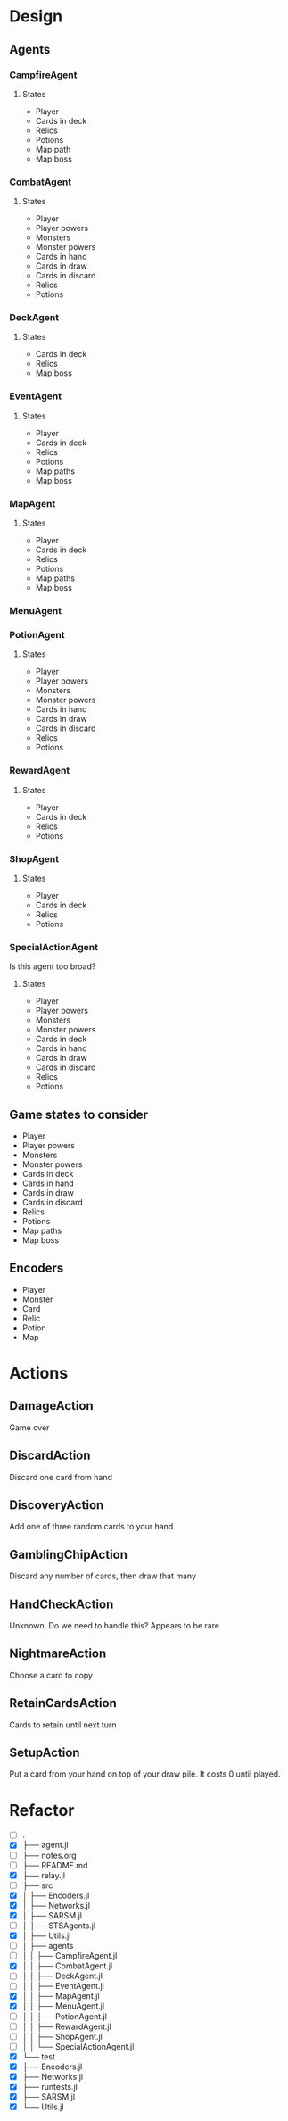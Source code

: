 * Design
** Agents
*** CampfireAgent
**** States
- Player
- Cards in deck
- Relics
- Potions
- Map path
- Map boss
*** CombatAgent
**** States
- Player
- Player powers
- Monsters
- Monster powers
- Cards in hand
- Cards in draw
- Cards in discard
- Relics
- Potions
*** DeckAgent
**** States
- Cards in deck
- Relics
- Map boss
*** EventAgent
**** States
- Player
- Cards in deck
- Relics
- Potions
- Map paths
- Map boss
*** MapAgent
**** States
- Player
- Cards in deck
- Relics
- Potions
- Map paths
- Map boss
*** MenuAgent
*** PotionAgent
**** States
- Player
- Player powers
- Monsters
- Monster powers
- Cards in hand
- Cards in draw
- Cards in discard
- Relics
- Potions
*** RewardAgent
**** States
- Player
- Cards in deck
- Relics
- Potions
*** ShopAgent
**** States
- Player
- Cards in deck
- Relics
- Potions
*** SpecialActionAgent
Is this agent too broad?
**** States
- Player
- Player powers
- Monsters
- Monster powers
- Cards in deck
- Cards in hand
- Cards in draw
- Cards in discard
- Relics
- Potions
** Game states to consider
- Player
- Player powers
- Monsters
- Monster powers
- Cards in deck
- Cards in hand
- Cards in draw
- Cards in discard
- Relics
- Potions
- Map paths
- Map boss
** Encoders
- Player
- Monster
- Card
- Relic
- Potion
- Map
* Actions
** DamageAction
Game over
** DiscardAction
Discard one card from hand
** DiscoveryAction
Add one of three random cards to your hand
** GamblingChipAction
Discard any number of cards, then draw that many
** HandCheckAction
Unknown. Do we need to handle this? Appears to be rare.
** NightmareAction
Choose a card to copy
** RetainCardsAction
Cards to retain until next turn
** SetupAction
Put a card from your hand on top of your draw pile. It costs 0 until played.
* Refactor
- [ ] .
- [X] ├── agent.jl
- [ ] ├── notes.org
- [ ] ├── README.md
- [X] ├── relay.jl
- [ ] ├── src
- [X] │   ├── Encoders.jl
- [X] │   ├── Networks.jl
- [X] │   ├── SARSM.jl
- [ ] │   ├── STSAgents.jl
- [X] │   ├── Utils.jl
- [ ] │   ├── agents
- [ ] │   │   ├── CampfireAgent.jl
- [X] │   │   ├── CombatAgent.jl
- [ ] │   │   ├── DeckAgent.jl
- [ ] │   │   ├── EventAgent.jl
- [X] │   │   ├── MapAgent.jl
- [X] │   │   ├── MenuAgent.jl
- [ ] │   │   ├── PotionAgent.jl
- [ ] │   │   ├── RewardAgent.jl
- [ ] │   │   ├── ShopAgent.jl
- [ ] │   │   └── SpecialActionAgent.jl
- [X] └── test
- [X]     ├── Encoders.jl
- [X]     ├── Networks.jl
- [X]     ├── runtests.jl
- [X]     ├── SARSM.jl
- [X]     └── Utils.jl
